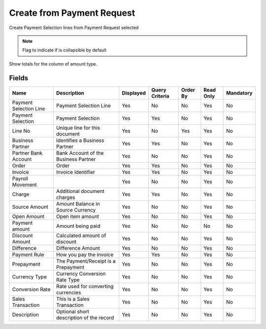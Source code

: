 
.. _functional-guide/smart-browse/payselectioncreatefrompsline:

===========================
Create from Payment Request
===========================

Create Payment Selection lines from Payment Request selected

.. seealso::
    :ref:`functional-guidewindow-paymentselection`


.. seealso::
    :ref:`functional-guideprocess-sbp_payselectioncreatefrompayselection`


.. note::
    Flag to indicate if is collapsible by default
Show totals for the column  of amount type.

Fields
======


======================  ========================================  =========  ==============  ========  =========  =========
Name                    Description                               Displayed  Query Criteria  Order By  Read Only  Mandatory
======================  ========================================  =========  ==============  ========  =========  =========
Payment Selection Line  Payment Selection Line                    Yes        No              No        Yes        No       
Payment Selection       Payment Selection                         Yes        Yes             No        Yes        No       
Line No                 Unique line for this document             Yes        No              Yes       Yes        No       
Business Partner        Identifies a Business Partner             Yes        Yes             No        Yes        No       
Partner Bank Account    Bank Account of the Business Partner      Yes        No              No        Yes        No       
Order                   Order                                     Yes        Yes             No        Yes        No       
Invoice                 Invoice Identifier                        Yes        Yes             No        Yes        No       
Payroll Movement                                                  Yes        No              No        Yes        No       
Charge                  Additional document charges               Yes        Yes             No        Yes        No       
Source Amount           Amount Balance in Source Currency         Yes        No              No        Yes        No       
Open Amount             Open item amount                          Yes        No              No        Yes        No       
Payment amount          Amount being paid                         Yes        No              No        No         No       
Discount Amount         Calculated amount of discount             Yes        No              No        Yes        No       
Difference              Difference Amount                         Yes        No              No        Yes        No       
Payment Rule            How you pay the invoice                   Yes        Yes             No        Yes        No       
Prepayment              The Payment/Receipt is a Prepayment       Yes        No              No        Yes        No       
Currency Type           Currency Conversion Rate Type             Yes        No              No        Yes        No       
Conversion Rate         Rate used for converting currencies       Yes        No              No        Yes        No       
Sales Transaction       This is a Sales Transaction               Yes        No              No        Yes        No       
Description             Optional short description of the record  Yes        No              No        Yes        No       
======================  ========================================  =========  ==============  ========  =========  =========
